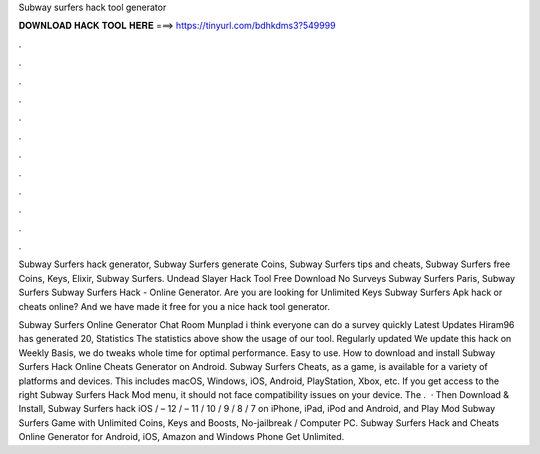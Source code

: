 Subway surfers hack tool generator



𝐃𝐎𝐖𝐍𝐋𝐎𝐀𝐃 𝐇𝐀𝐂𝐊 𝐓𝐎𝐎𝐋 𝐇𝐄𝐑𝐄 ===> https://tinyurl.com/bdhkdms3?549999



.



.



.



.



.



.



.



.



.



.



.



.

Subway Surfers hack generator, Subway Surfers generate Coins, Subway Surfers tips and cheats, Subway Surfers free Coins, Keys, Elixir, Subway Surfers. Undead Slayer Hack Tool Free Download No Surveys Subway Surfers Paris, Subway Surfers  Subway Surfers Hack - Online Generator. Are you are looking for Unlimited Keys Subway Surfers Apk hack or cheats online? And we have made it free for you a nice hack tool generator.

Subway Surfers Online Generator Chat Room Munplad i think everyone can do a survey quickly Latest Updates Hiram96 has generated 20, Statistics The statistics above show the usage of our tool. Regularly updated We update this hack on Weekly Basis, we do tweaks whole time for optimal performance. Easy to use. How to download and install Subway Surfers Hack Online Cheats Generator on Android. Subway Surfers Cheats, as a game, is available for a variety of platforms and devices. This includes macOS, Windows, iOS, Android, PlayStation, Xbox, etc. If you get access to the right Subway Surfers Hack Mod menu, it should not face compatibility issues on your device. The .  · Then Download & Install, Subway Surfers hack iOS / – 12 / – 11 / 10 / 9 / 8 / 7 on iPhone, iPad, iPod and Android, and Play Mod Subway Surfers Game with Unlimited Coins, Keys and Boosts, No-jailbreak / Computer PC. Subway Surfers Hack and Cheats Online Generator for Android, iOS, Amazon and Windows Phone Get Unlimited.
